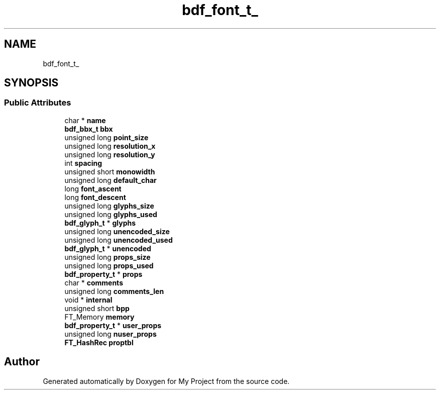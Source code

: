 .TH "bdf_font_t_" 3 "Wed Feb 1 2023" "Version Version 0.0" "My Project" \" -*- nroff -*-
.ad l
.nh
.SH NAME
bdf_font_t_
.SH SYNOPSIS
.br
.PP
.SS "Public Attributes"

.in +1c
.ti -1c
.RI "char * \fBname\fP"
.br
.ti -1c
.RI "\fBbdf_bbx_t\fP \fBbbx\fP"
.br
.ti -1c
.RI "unsigned long \fBpoint_size\fP"
.br
.ti -1c
.RI "unsigned long \fBresolution_x\fP"
.br
.ti -1c
.RI "unsigned long \fBresolution_y\fP"
.br
.ti -1c
.RI "int \fBspacing\fP"
.br
.ti -1c
.RI "unsigned short \fBmonowidth\fP"
.br
.ti -1c
.RI "unsigned long \fBdefault_char\fP"
.br
.ti -1c
.RI "long \fBfont_ascent\fP"
.br
.ti -1c
.RI "long \fBfont_descent\fP"
.br
.ti -1c
.RI "unsigned long \fBglyphs_size\fP"
.br
.ti -1c
.RI "unsigned long \fBglyphs_used\fP"
.br
.ti -1c
.RI "\fBbdf_glyph_t\fP * \fBglyphs\fP"
.br
.ti -1c
.RI "unsigned long \fBunencoded_size\fP"
.br
.ti -1c
.RI "unsigned long \fBunencoded_used\fP"
.br
.ti -1c
.RI "\fBbdf_glyph_t\fP * \fBunencoded\fP"
.br
.ti -1c
.RI "unsigned long \fBprops_size\fP"
.br
.ti -1c
.RI "unsigned long \fBprops_used\fP"
.br
.ti -1c
.RI "\fBbdf_property_t\fP * \fBprops\fP"
.br
.ti -1c
.RI "char * \fBcomments\fP"
.br
.ti -1c
.RI "unsigned long \fBcomments_len\fP"
.br
.ti -1c
.RI "void * \fBinternal\fP"
.br
.ti -1c
.RI "unsigned short \fBbpp\fP"
.br
.ti -1c
.RI "FT_Memory \fBmemory\fP"
.br
.ti -1c
.RI "\fBbdf_property_t\fP * \fBuser_props\fP"
.br
.ti -1c
.RI "unsigned long \fBnuser_props\fP"
.br
.ti -1c
.RI "\fBFT_HashRec\fP \fBproptbl\fP"
.br
.in -1c

.SH "Author"
.PP 
Generated automatically by Doxygen for My Project from the source code\&.

